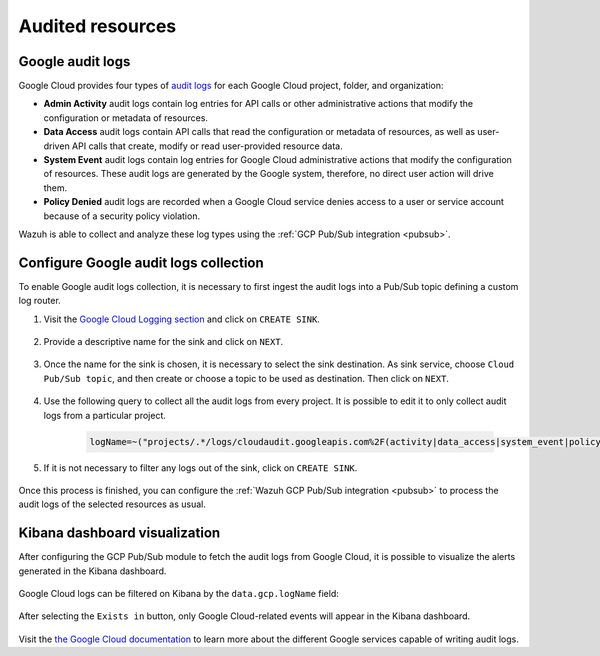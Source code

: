 .. Copyright (C) 2021 Wazuh, Inc.
.. meta::
  :description: The Wazuh GCP Pub/Sub module allows you to fetch logs from Google Audit Logs. Learn more about the module's usage in this section.

.. _gcp_cloud_audit_logs:

Audited resources
=================

Google audit logs
-----------------

Google Cloud provides four types of `audit logs <https://cloud.google.com/logging/docs/audit>`__ for each Google Cloud project, folder, and organization:

* **Admin Activity** audit logs contain log entries for API calls or other administrative actions that modify the configuration or metadata of resources.

* **Data Access** audit logs contain API calls that read the configuration or metadata of resources, as well as user-driven API calls that create, modify or read user-provided resource data.

* **System Event** audit logs contain log entries for Google Cloud administrative actions that modify the configuration of resources. These audit logs are generated by the Google system, therefore, no direct user action will drive them.

* **Policy Denied** audit logs are recorded when a Google Cloud service denies access to a user or service account because of a security policy violation.

Wazuh is able to collect and analyze these log types using the :ref:`GCP Pub/Sub integration <pubsub>`.

Configure Google audit logs collection
--------------------------------------

To enable Google audit logs collection, it is necessary to first ingest the audit logs into a Pub/Sub topic defining a custom log router. 

#. Visit the `Google Cloud Logging section  <https://console.cloud.google.com/logs/router>`_ and click on ``CREATE SINK``.

    .. thumbnail:: ../../images/gcp/gcp-create-sink-button.png
	:align: center
	:width: 100%

#. Provide a descriptive name for the sink and click on ``NEXT``.

    .. thumbnail:: ../../images/gcp/gcp-sink-name.png
	:align: center
	:width: 80%

#. Once the name for the sink is chosen, it is necessary to select the sink destination. As sink service, choose ``Cloud Pub/Sub topic``, and then create or choose a topic to be used as destination. Then click on ``NEXT``.

    .. thumbnail:: ../../images/gcp/gcp-sink-destination.png
	:align: center
	:width: 80%

#. Use the following query to collect all the audit logs from every project. It is possible to edit it to only collect audit logs from a particular project.

    .. code-block:: none

	logName=~("projects/.*/logs/cloudaudit.googleapis.com%2F(activity|data_access|system_event|policy)")

#. If it is not necessary to filter any logs out of the sink, click on ``CREATE SINK``.

    .. thumbnail:: ../../images/gcp/gcp-create-sink.png
	:align: center
	:width: 80%

Once this process is finished, you can configure the :ref:`Wazuh GCP Pub/Sub integration <pubsub>` to process the audit logs of the selected resources as usual.


Kibana dashboard visualization
------------------------------

After configuring the GCP Pub/Sub module to fetch the audit logs from Google Cloud, it is possible to visualize the alerts generated in the Kibana dashboard.

    .. thumbnail:: ../../images/gcp/gcp-overview.png
	:align: center
	:width: 80%

Google Cloud logs can be filtered on Kibana by the ``data.gcp.logName`` field:

    .. thumbnail:: ../../images/gcp/gcp-kibana-log-filter.png
	:align: center
	:width: 80%

After selecting the ``Exists in`` button, only Google Cloud-related events will appear in the Kibana dashboard.

    .. thumbnail:: ../../images/gcp/gcp-kibana-filtered-logs.png
	:align: center
	:width: 80%

Visit the `the Google Cloud documentation <https://cloud.google.com/logging/docs/audit/services>`__ to learn more about the different Google services capable of writing audit logs.
